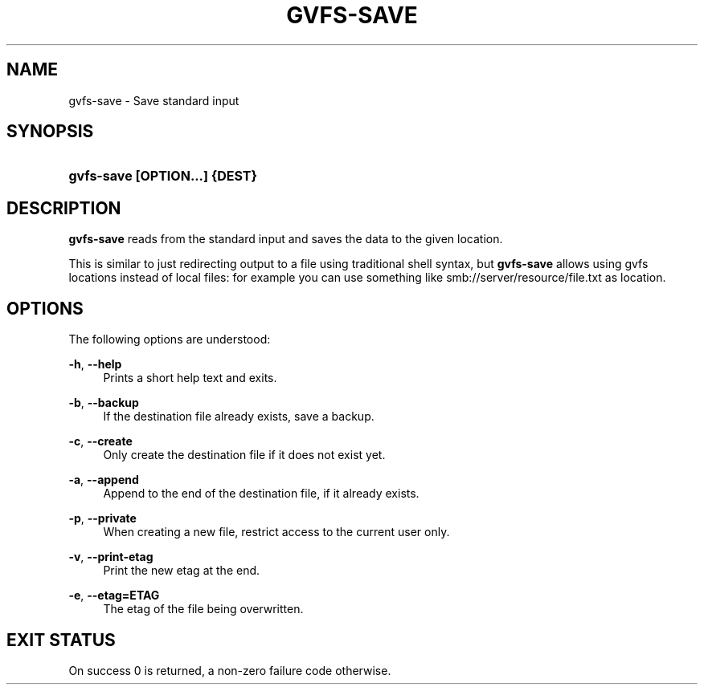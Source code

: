 '\" t
.\"     Title: gvfs-save
.\"    Author: Alexander Larsson <alexl@redhat.com>
.\" Generator: DocBook XSL Stylesheets v1.78.1 <http://docbook.sf.net/>
.\"      Date: 05/29/2014
.\"    Manual: User Commands
.\"    Source: gvfs
.\"  Language: English
.\"
.TH "GVFS\-SAVE" "1" "" "gvfs" "User Commands"
.\" -----------------------------------------------------------------
.\" * Define some portability stuff
.\" -----------------------------------------------------------------
.\" ~~~~~~~~~~~~~~~~~~~~~~~~~~~~~~~~~~~~~~~~~~~~~~~~~~~~~~~~~~~~~~~~~
.\" http://bugs.debian.org/507673
.\" http://lists.gnu.org/archive/html/groff/2009-02/msg00013.html
.\" ~~~~~~~~~~~~~~~~~~~~~~~~~~~~~~~~~~~~~~~~~~~~~~~~~~~~~~~~~~~~~~~~~
.ie \n(.g .ds Aq \(aq
.el       .ds Aq '
.\" -----------------------------------------------------------------
.\" * set default formatting
.\" -----------------------------------------------------------------
.\" disable hyphenation
.nh
.\" disable justification (adjust text to left margin only)
.ad l
.\" -----------------------------------------------------------------
.\" * MAIN CONTENT STARTS HERE *
.\" -----------------------------------------------------------------
.SH "NAME"
gvfs-save \- Save standard input
.SH "SYNOPSIS"
.HP \w'\fBgvfs\-save\ \fR\fB[OPTION...]\fR\fB\ \fR\fB{DEST}\fR\ 'u
\fBgvfs\-save \fR\fB[OPTION...]\fR\fB \fR\fB{DEST}\fR
.SH "DESCRIPTION"
.PP
\fBgvfs\-save\fR
reads from the standard input and saves the data to the given location\&.
.PP
This is similar to just redirecting output to a file using traditional shell syntax, but
\fBgvfs\-save\fR
allows using gvfs locations instead of local files: for example you can use something like smb://server/resource/file\&.txt as location\&.
.SH "OPTIONS"
.PP
The following options are understood:
.PP
\fB\-h\fR, \fB\-\-help\fR
.RS 4
Prints a short help text and exits\&.
.RE
.PP
\fB\-b\fR, \fB\-\-backup\fR
.RS 4
If the destination file already exists, save a backup\&.
.RE
.PP
\fB\-c\fR, \fB\-\-create\fR
.RS 4
Only create the destination file if it does not exist yet\&.
.RE
.PP
\fB\-a\fR, \fB\-\-append\fR
.RS 4
Append to the end of the destination file, if it already exists\&.
.RE
.PP
\fB\-p\fR, \fB\-\-private\fR
.RS 4
When creating a new file, restrict access to the current user only\&.
.RE
.PP
\fB\-v\fR, \fB\-\-print\-etag\fR
.RS 4
Print the new etag at the end\&.
.RE
.PP
\fB\-e\fR, \fB\-\-etag=ETAG\fR
.RS 4
The etag of the file being overwritten\&.
.RE
.SH "EXIT STATUS"
.PP
On success 0 is returned, a non\-zero failure code otherwise\&.

